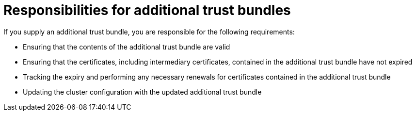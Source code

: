 // Module included in the following assemblies:
//
// * networking/configuring-cluster-wide-proxy.adoc

:_mod-docs-content-type: CONCEPT
[id="configuring-a-proxy-trust-bundle-responsibilities_{context}"]
= Responsibilities for additional trust bundles

If you supply an additional trust bundle, you are responsible for the following requirements:

* Ensuring that the contents of the additional trust bundle are valid
* Ensuring that the certificates, including intermediary certificates, contained in the additional trust bundle have not expired
* Tracking the expiry and performing any necessary renewals for certificates contained in the additional trust bundle
* Updating the cluster configuration with the updated additional trust bundle